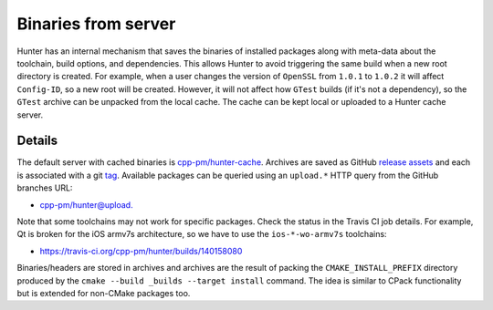 .. Copyright (c) 2016, Ruslan Baratov
.. All rights reserved.

.. spelling::

  armv

Binaries from server
--------------------

Hunter has an internal mechanism that saves the binaries of installed packages along
with meta-data about the toolchain, build options, and dependencies.
This allows Hunter to avoid triggering the same build when a new root directory is created.
For example, when a user changes the version of ``OpenSSL`` from ``1.0.1`` to ``1.0.2``
it will affect ``Config-ID``, so a new root will be created. However, it will not affect
how ``GTest`` builds (if it's not a dependency), so the ``GTest`` archive can be
unpacked from the local cache. The cache can be kept local or uploaded to a Hunter cache server.


.. seealso::

  * :ref:`Uploading to server <uploading to server>`

Details
=======

The default server with cached binaries is
`cpp-pm/hunter-cache <https://github.com/cpp-pm/hunter-cache>`__.
Archives are saved as GitHub `release assets <https://github.com/cpp-pm/hunter-cache/releases>`__
and each is associated with a git `tag <https://github.com/cpp-pm/hunter-cache/tags>`__.
Available packages can be queried using an ``upload.*`` HTTP query from the GitHub branches URL:

* `cpp-pm/hunter@upload. <https://github.com/cpp-pm/hunter/branches/all?utf8=%E2%9C%93&query=upload.>`__

Note that some toolchains may not work for specific packages. Check the
status in the Travis CI job details. For example, Qt is broken for the iOS armv7s architecture, so
we have to use the ``ios-*-wo-armv7s`` toolchains:

* https://travis-ci.org/cpp-pm/hunter/builds/140158080

Binaries/headers are stored in archives and archives are the result of packing the
``CMAKE_INSTALL_PREFIX`` directory produced by the
``cmake --build _builds --target install`` command. The idea is similar to CPack
functionality but is extended for non-CMake packages too.

.. code-block:: none
  :emphasize-lines: 3, 6, 8

  > mkdir temp-dir
  > cd temp-dir
  [temp-dir]> wget https://github.com/cpp-pm/hunter-cache/releases/download/cache/aaee852f00aa3a2a884281e8920315a77fb14465.tar.bz2
  [temp-dir]> tar xf aaee852f00aa3a2a884281e8920315a77fb14465.tar.bz2
  [temp-dir]> ls include/gtest/gtest.h
  include/gtest/gtest.h
  [temp-dir]> ls lib/libgtest.a
  lib/libgtest.a
